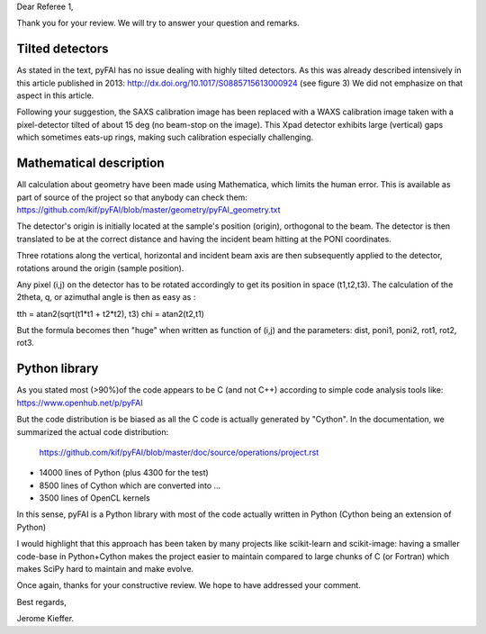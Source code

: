 Dear Referee 1,

Thank you for your review. We will try to answer your question and remarks.


Tilted detectors
----------------
As stated in the text, pyFAI has no issue dealing with highly tilted detectors.
As this was already described intensively in this article published in 2013:
http://dx.doi.org/10.1017/S0885715613000924 (see figure 3)
We did not emphasize on that aspect in this article.

Following your suggestion, the SAXS calibration image has been replaced with a WAXS
calibration image taken with a pixel-detector tilted of about 15 deg (no beam-stop on the image).
This Xpad detector exhibits large (vertical) gaps which sometimes eats-up rings, making such calibration
especially challenging.

Mathematical description
------------------------
All calculation about geometry have been made using Mathematica, which limits the human error.
This is available as part of source of the project so that anybody can check them:
https://github.com/kif/pyFAI/blob/master/geometry/pyFAI_geometry.txt

The detector's origin is initially located at the sample's position (origin), orthogonal to the beam.
The detector is then translated to be at the correct distance and having the incident beam hitting at the PONI
coordinates.

Three rotations along the vertical, horizontal and incident beam axis are then subsequently applied to the detector,
rotations around the origin (sample position).

Any pixel (i,j) on the detector has to be rotated accordingly to get its position in space (t1,t2,t3).
The calculation of the 2theta, q, or azimuthal angle is then as easy as :

tth = atan2(sqrt(t1*t1 + t2*t2), t3)
chi = atan2(t2,t1)

But the formula becomes then "huge" when written as function of (i,j) and the parameters: dist, poni1, poni2, rot1, rot2, rot3.

Python library
--------------

As you stated most (>90%)of the code appears to be C (and not C++) according to simple code analysis tools like:
https://www.openhub.net/p/pyFAI

But the code distribution is be biased as all the C code is actually generated by "Cython".
In the documentation, we summarized the actual code distribution:
 https://github.com/kif/pyFAI/blob/master/doc/source/operations/project.rst

* 14000 lines of Python (plus 4300 for the test)
* 8500 lines of Cython which are converted into ...
* 3500 lines of OpenCL kernels

In this sense, pyFAI is a Python library with most of the code actually written in Python (Cython being an extension of Python)

I would highlight that this approach has been taken by many projects like scikit-learn and scikit-image:
having a smaller code-base in Python+Cython makes the project easier to maintain compared to large chunks of C (or Fortran) which makes SciPy hard to maintain and make evolve.

Once again, thanks for your constructive review.
We hope to have addressed your comment.

Best regards,

Jerome Kieffer.
